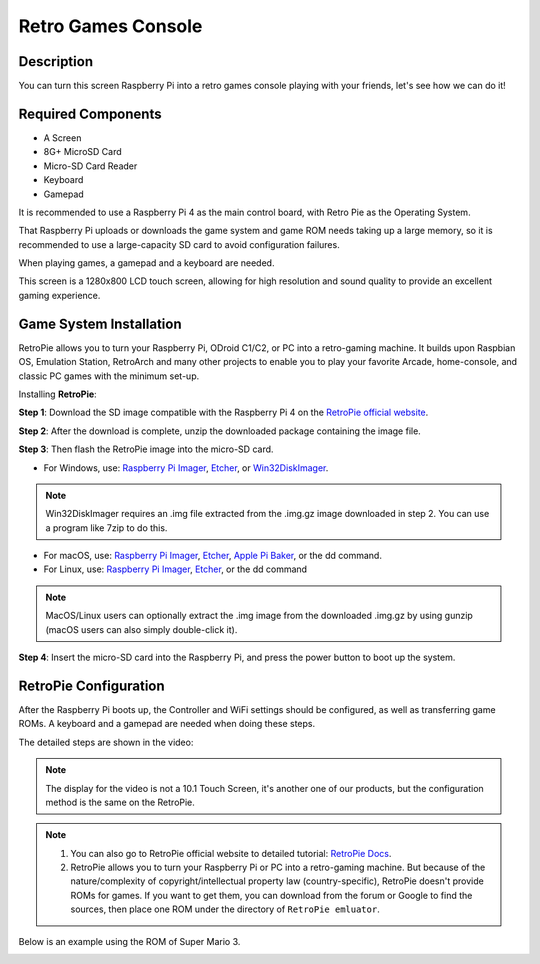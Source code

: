 Retro Games Console
======================

Description
-------------

You can turn this screen Raspberry Pi into a retro games console playing with your friends, let's see how we can do it!

.. image:: img/retropie1.jpg
  :width: 500
  :align: center

Required Components
-------------------------------

- A Screen
- 8G+ MicroSD Card
- Micro-SD Card Reader
- Keyboard
- Gamepad

It is recommended to use a Raspberry Pi 4 as the main control board, with Retro Pie as the Operating System.

That Raspberry Pi uploads or downloads the game system and game ROM needs taking up a large memory, so it is recommended to use a large-capacity SD card to avoid configuration failures.

.. image:: img/retropie2.jpg
  :width: 350
  :align: center

When playing games, a gamepad and a keyboard are needed.

.. image:: img/retropie3.jpg
  :width: 500
  :align: center

This screen is a 1280x800 LCD touch screen, allowing for high resolution and sound quality to provide an excellent gaming experience.

.. image:: img/retropie4.jpg
  :width: 600
  :align: center


Game System Installation
---------------------------------

RetroPie allows you to turn your Raspberry Pi, ODroid C1/C2, or PC into a retro-gaming machine. It builds upon Raspbian OS, Emulation Station, RetroArch and many other projects to enable you to play your favorite Arcade, home-console, and classic PC games with the minimum set-up.

.. image:: img/retropie5.png
  :width: 500
  :align: center

Installing **RetroPie**:

**Step 1**: Download the SD image compatible with the Raspberry Pi 4 on the `RetroPie official website <https://retropie.org.uk/>`_.


.. image:: img/retropie6.png
  :width: 700
  :align: center

**Step 2**: After the download is complete, unzip the downloaded package containing the image file.

**Step 3**: Then flash the RetroPie image into the micro-SD card.

* For Windows, use: `Raspberry Pi Imager <https://www.raspberrypi.org/software/>`_, `Etcher <https://www.balena.io/etcher/>`_, or `Win32DiskImager <https://sourceforge.net/projects/win32diskimager/>`_.

.. note::

  Win32DiskImager requires an .img file extracted from the .img.gz image downloaded in step 2. You can use a program like 7zip to do this.

* For macOS, use: `Raspberry Pi Imager <https://www.raspberrypi.org/software/>`_, `Etcher <https://www.balena.io/etcher/>`_, `Apple Pi Baker <https://www.tweaking4all.com/software/macosx-software/macosx-apple-pi-baker/>`_, or the dd command.
* For Linux, use: `Raspberry Pi Imager <https://www.raspberrypi.org/software/>`_, `Etcher <https://www.balena.io/etcher/>`_, or the dd command

.. note::

  MacOS/Linux users can optionally extract the .img image from the downloaded .img.gz by using gunzip (macOS users can also simply double-click it).

.. image:: img/retropie8.png
  :width: 600
  :align: center

**Step 4**: Insert the micro-SD card into the Raspberry Pi, and press the power button to boot up the system.


RetroPie Configuration
-------------------------

After the Raspberry Pi boots up, the Controller and WiFi settings should be configured, as well as transferring game ROMs. A keyboard and a gamepad are needed when doing these steps.

The detailed steps are shown in the video:

.. note::

    The display for the video is not a 10.1 Touch Screen, it's another one of our products, but the configuration method is the same on the RetroPie.

.. raw:: html

    <iframe width="695" height="576" src="https://www.youtube.com/embed/qIZcwXvhl8Q" title="YouTube video player" frameborder="0" allow="accelerometer; autoplay; clipboard-write; encrypted-media; gyroscope; picture-in-picture" allowfullscreen></iframe>

.. note::
    1. You can also go to RetroPie official website to detailed tutorial: `RetroPie Docs <https://retropie.org.uk/docs/First-Installation/>`_.
    2. RetroPie allows you to turn your Raspberry Pi or PC into a retro-gaming machine. But because of the nature/complexity of copyright/intellectual property law (country-specific), RetroPie doesn't provide ROMs for games. If you want to get them, you can download from the forum or Google to find the sources, then place one ROM under the directory of ``RetroPie emluator``.

Below is an example using the ROM of Super Mario 3.

.. image:: img/retropie10.jpg
  :width: 600
  :align: center
